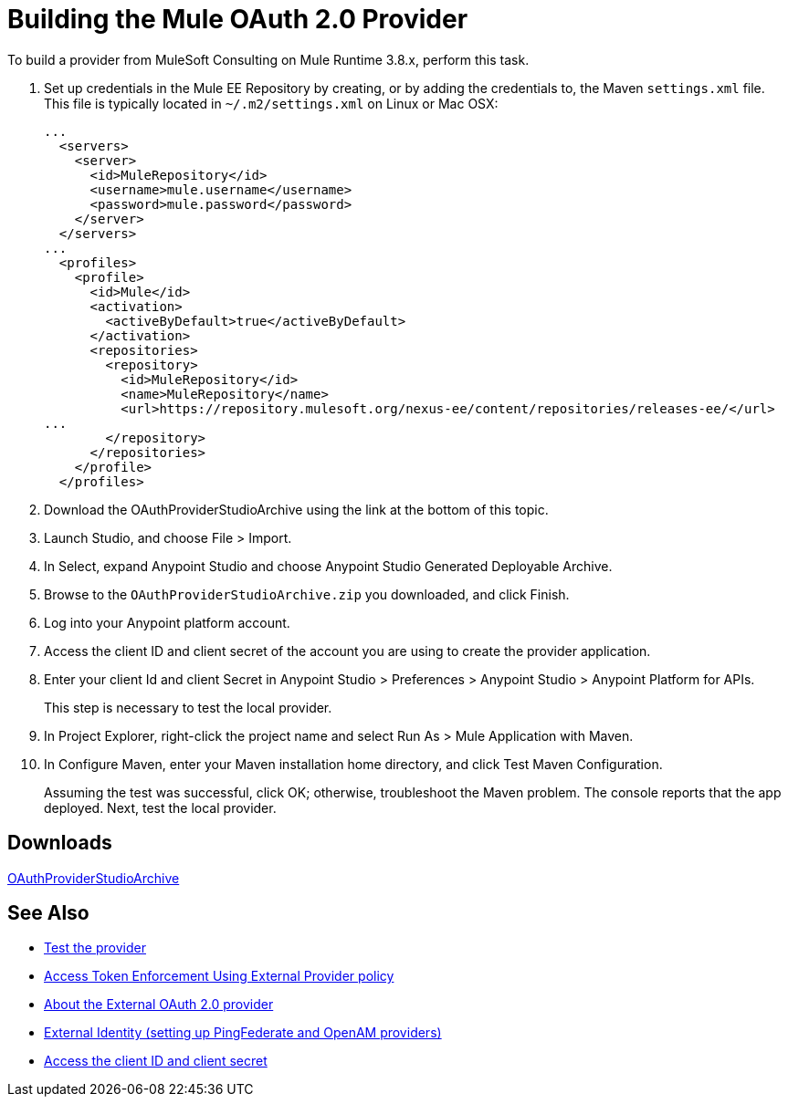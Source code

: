 = Building the Mule OAuth 2.0 Provider
:keywords: oauth

:meta-audience: Developer
:meta-job-phase: Implement
:meta-job:
:meta-exp-level: Expert
:meta-feature: oauth
:meta-keywords: oauth, oauth provider, authentication
:meta-synonym: 
:meta-product: API Manager, Studio, Mule
:meta-applies-to: PingFederate, OpenAM



To build a provider from MuleSoft Consulting on Mule Runtime 3.8.x, perform this task.

. Set up credentials in the Mule EE Repository by creating, or by adding the credentials to, the Maven `settings.xml` file. This file is typically located in `~/.m2/settings.xml` on Linux or Mac OSX:
+
[source,xml,linenums]
----
...
  <servers>
    <server>
      <id>MuleRepository</id>
      <username>mule.username</username>
      <password>mule.password</password>
    </server>
  </servers>
...
  <profiles>
    <profile>
      <id>Mule</id>
      <activation>
        <activeByDefault>true</activeByDefault>
      </activation>
      <repositories>
        <repository>
          <id>MuleRepository</id>
          <name>MuleRepository</name>
          <url>https://repository.mulesoft.org/nexus-ee/content/repositories/releases-ee/</url>
...
        </repository>
      </repositories>
    </profile>
  </profiles>
----
+
. Download the OAuthProviderStudioArchive using the link at the bottom of this topic.
. Launch Studio, and choose File > Import.
. In Select, expand Anypoint Studio and choose Anypoint Studio Generated Deployable Archive.
. Browse to the `OAuthProviderStudioArchive.zip` you downloaded, and click Finish.
. Log into your Anypoint platform account.
. Access the client ID and client secret of the account you are using to create the provider application.
. Enter your client Id and client Secret in Anypoint Studio > Preferences > Anypoint Studio > Anypoint Platform for APIs. 
+
This step is necessary to test the local provider. 
. In Project Explorer, right-click the project name and select Run As > Mule Application with Maven.
. In Configure Maven, enter your Maven installation home directory, and click Test Maven Configuration.
+
Assuming the test was successful, click OK; otherwise, troubleshoot the Maven problem. The console reports that the app deployed. Next, test the local provider.

== Downloads

link:https://docs.mulesoft.com/api-manager/v/2.x/_attachments/OAuthProviderStudioArchive.zip[OAuthProviderStudioArchive]

////
Alternatively, if you use the Mule command line, start Mule as follows:
+
----
${MULE_HOME}/bin/mule -M-Danypoint.platform.client_id=client_ID -M-Danypoint.platform.client_secret=client_secret start
----
////

== See Also

* link:/api-manager/v/2.x/to-test-local-provider[Test the provider]
* link:/api-manager/v/2.x/external-oauth-2.0-token-validation-policy[Access Token Enforcement Using External Provider policy]
* link:/api-manager/v/2.x/aes-oauth-faq#about-oauth-provider-models[About the External OAuth 2.0 provider]
* link:/access-management/external-identity[External Identity (setting up PingFederate and OpenAM providers)]
* link:/access-management/organization#client-id-and-client-secret[Access the client ID and client secret]
